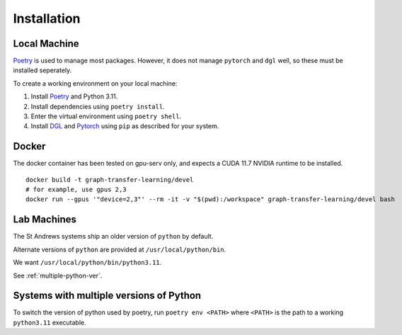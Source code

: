 ============
Installation
============


Local Machine
--------------

`Poetry <https://python-poetry.org/>`_ is used to manage most packages.
However, it does not manage ``pytorch`` and ``dgl`` well, so these must be
installed seperately.


To create a working environment on your local machine:


1. Install `Poetry <https://python-poetry.org/>`_ and Python 3.11.

2. Install dependencies using ``poetry install``.

3. Enter the virtual environment using ``poetry shell``.

4. Install `DGL <https://www.dgl.ai/pages/start.html>`_ and `Pytorch
   <https://pytorch.org/get-started/locally/>`_ using ``pip`` as described for
   your system.

Docker
-------

The docker container has been tested on gpu-serv only, and expects a CUDA 11.7
NVIDIA runtime to be installed.

.. highlight:: shell

::

  docker build -t graph-transfer-learning/devel
  # for example, use gpus 2,3
  docker run --gpus '"device=2,3"' --rm -it -v "$(pwd):/workspace" graph-transfer-learning/devel bash


Lab Machines 
------------

The St Andrews systems ship an older version of ``python`` by default.

Alternate versions of ``python`` are provided at ``/usr/local/python/bin``.

We want ``/usr/local/python/bin/python3.11``.

See :ref:`multiple-python-ver`.

.. _multiple-python-ver:

Systems with multiple versions of Python
----------------------------------------

To switch the version of python used by poetry, run ``poetry env <PATH>`` where ``<PATH>`` is the path to a working ``python3.11`` executable.

